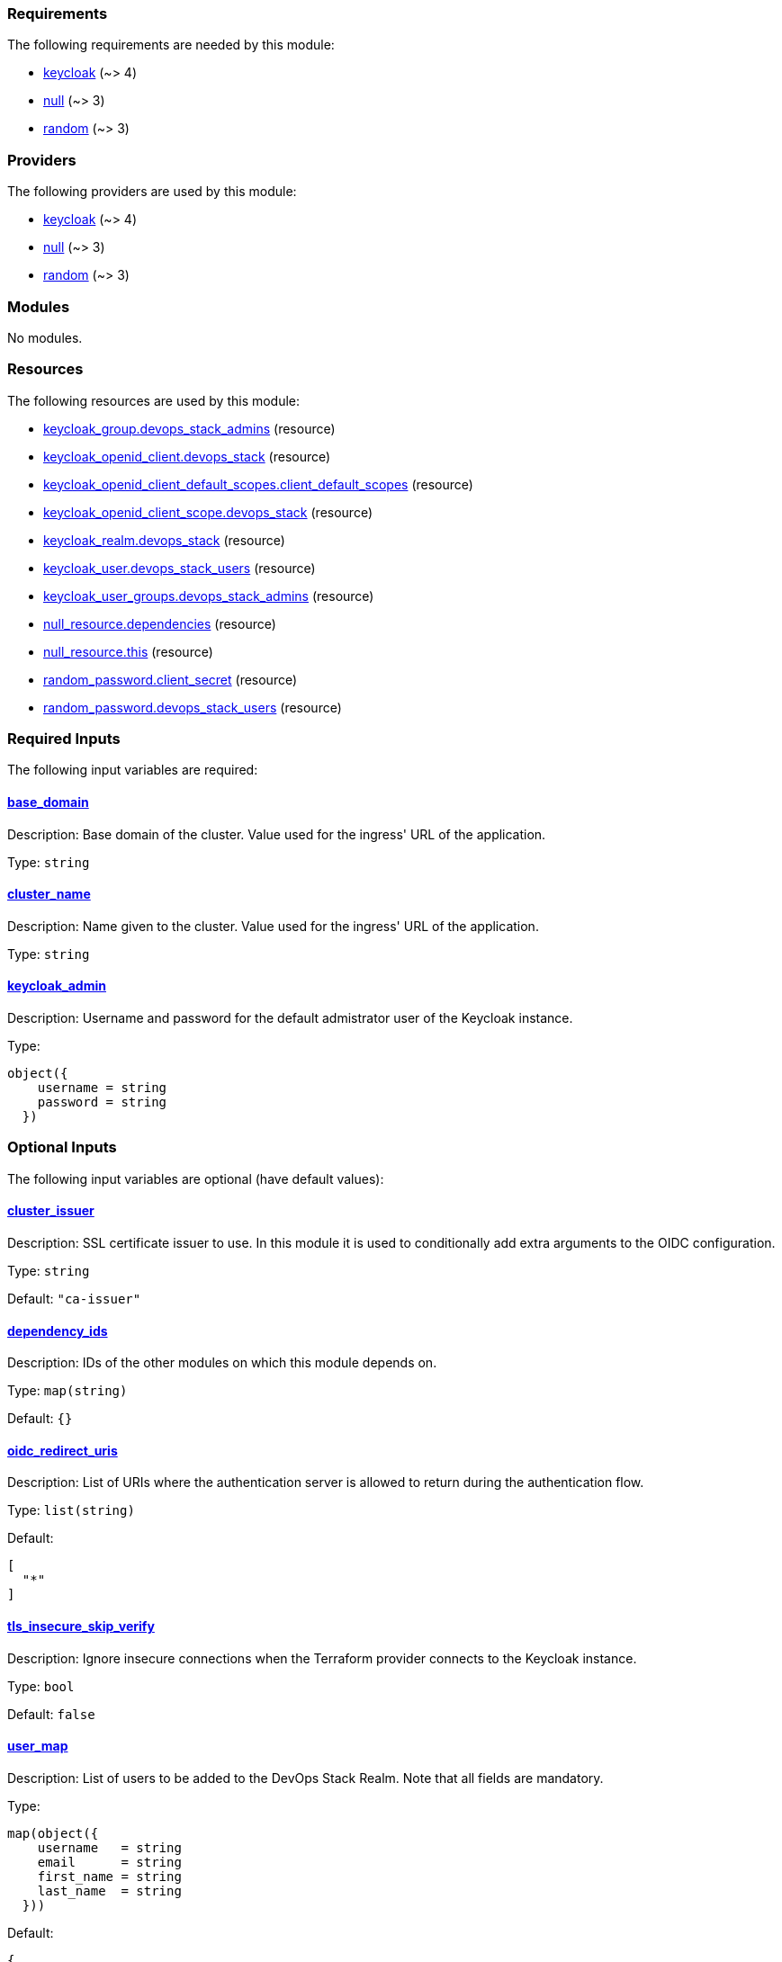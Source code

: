 // BEGIN_TF_DOCS
=== Requirements

The following requirements are needed by this module:

- [[requirement_keycloak]] <<requirement_keycloak,keycloak>> (~> 4)

- [[requirement_null]] <<requirement_null,null>> (~> 3)

- [[requirement_random]] <<requirement_random,random>> (~> 3)

=== Providers

The following providers are used by this module:

- [[provider_keycloak]] <<provider_keycloak,keycloak>> (~> 4)

- [[provider_null]] <<provider_null,null>> (~> 3)

- [[provider_random]] <<provider_random,random>> (~> 3)

=== Modules

No modules.

=== Resources

The following resources are used by this module:

- https://registry.terraform.io/providers/mrparkers/keycloak/latest/docs/resources/group[keycloak_group.devops_stack_admins] (resource)
- https://registry.terraform.io/providers/mrparkers/keycloak/latest/docs/resources/openid_client[keycloak_openid_client.devops_stack] (resource)
- https://registry.terraform.io/providers/mrparkers/keycloak/latest/docs/resources/openid_client_default_scopes[keycloak_openid_client_default_scopes.client_default_scopes] (resource)
- https://registry.terraform.io/providers/mrparkers/keycloak/latest/docs/resources/openid_client_scope[keycloak_openid_client_scope.devops_stack] (resource)
- https://registry.terraform.io/providers/mrparkers/keycloak/latest/docs/resources/realm[keycloak_realm.devops_stack] (resource)
- https://registry.terraform.io/providers/mrparkers/keycloak/latest/docs/resources/user[keycloak_user.devops_stack_users] (resource)
- https://registry.terraform.io/providers/mrparkers/keycloak/latest/docs/resources/user_groups[keycloak_user_groups.devops_stack_admins] (resource)
- https://registry.terraform.io/providers/null/latest/docs/resources/resource[null_resource.dependencies] (resource)
- https://registry.terraform.io/providers/null/latest/docs/resources/resource[null_resource.this] (resource)
- https://registry.terraform.io/providers/random/latest/docs/resources/password[random_password.client_secret] (resource)
- https://registry.terraform.io/providers/random/latest/docs/resources/password[random_password.devops_stack_users] (resource)

=== Required Inputs

The following input variables are required:

==== [[input_base_domain]] <<input_base_domain,base_domain>>

Description: Base domain of the cluster. Value used for the ingress' URL of the application.

Type: `string`

==== [[input_cluster_name]] <<input_cluster_name,cluster_name>>

Description: Name given to the cluster. Value used for the ingress' URL of the application.

Type: `string`

==== [[input_keycloak_admin]] <<input_keycloak_admin,keycloak_admin>>

Description: Username and password for the default admistrator user of the Keycloak instance.

Type:
[source,hcl]
----
object({
    username = string
    password = string
  })
----

=== Optional Inputs

The following input variables are optional (have default values):

==== [[input_cluster_issuer]] <<input_cluster_issuer,cluster_issuer>>

Description: SSL certificate issuer to use. In this module it is used to conditionally add extra arguments to the OIDC configuration.

Type: `string`

Default: `"ca-issuer"`

==== [[input_dependency_ids]] <<input_dependency_ids,dependency_ids>>

Description: IDs of the other modules on which this module depends on.

Type: `map(string)`

Default: `{}`

==== [[input_oidc_redirect_uris]] <<input_oidc_redirect_uris,oidc_redirect_uris>>

Description: List of URIs where the authentication server is allowed to return during the authentication flow.

Type: `list(string)`

Default:
[source,json]
----
[
  "*"
]
----

==== [[input_tls_insecure_skip_verify]] <<input_tls_insecure_skip_verify,tls_insecure_skip_verify>>

Description: Ignore insecure connections when the Terraform provider connects to the Keycloak instance.

Type: `bool`

Default: `false`

==== [[input_user_map]] <<input_user_map,user_map>>

Description: List of users to be added to the DevOps Stack Realm. Note that all fields are mandatory.

Type:
[source,hcl]
----
map(object({
    username   = string
    email      = string
    first_name = string
    last_name  = string
  }))
----

Default:
[source,json]
----
{
  "devopsadmin": {
    "email": "devopsadmin@devops-stack.io",
    "first_name": "Administrator",
    "last_name": "DevOps Stack",
    "username": "devopsadmin"
  }
}
----

=== Outputs

The following outputs are exported:

==== [[output_devops_stack_users_passwords]] <<output_devops_stack_users_passwords,devops_stack_users_passwords>>

Description: TODO

==== [[output_id]] <<output_id,id>>

Description: ID to pass other modules in order to refer to this module as a dependency.

==== [[output_oidc]] <<output_oidc,oidc>>

Description: Object containing multiple OIDC configuration values.
// END_TF_DOCS
// BEGIN_TF_TABLES
= Requirements

[cols="a,a",options="header,autowidth"]
|===
|Name |Version
|[[requirement_keycloak]] <<requirement_keycloak,keycloak>> |~> 4
|[[requirement_null]] <<requirement_null,null>> |~> 3
|[[requirement_random]] <<requirement_random,random>> |~> 3
|===

= Providers

[cols="a,a",options="header,autowidth"]
|===
|Name |Version
|[[provider_keycloak]] <<provider_keycloak,keycloak>> |~> 4
|[[provider_null]] <<provider_null,null>> |~> 3
|[[provider_random]] <<provider_random,random>> |~> 3
|===

= Resources

[cols="a,a",options="header,autowidth"]
|===
|Name |Type
|https://registry.terraform.io/providers/mrparkers/keycloak/latest/docs/resources/group[keycloak_group.devops_stack_admins] |resource
|https://registry.terraform.io/providers/mrparkers/keycloak/latest/docs/resources/openid_client[keycloak_openid_client.devops_stack] |resource
|https://registry.terraform.io/providers/mrparkers/keycloak/latest/docs/resources/openid_client_default_scopes[keycloak_openid_client_default_scopes.client_default_scopes] |resource
|https://registry.terraform.io/providers/mrparkers/keycloak/latest/docs/resources/openid_client_scope[keycloak_openid_client_scope.devops_stack] |resource
|https://registry.terraform.io/providers/mrparkers/keycloak/latest/docs/resources/realm[keycloak_realm.devops_stack] |resource
|https://registry.terraform.io/providers/mrparkers/keycloak/latest/docs/resources/user[keycloak_user.devops_stack_users] |resource
|https://registry.terraform.io/providers/mrparkers/keycloak/latest/docs/resources/user_groups[keycloak_user_groups.devops_stack_admins] |resource
|https://registry.terraform.io/providers/null/latest/docs/resources/resource[null_resource.dependencies] |resource
|https://registry.terraform.io/providers/null/latest/docs/resources/resource[null_resource.this] |resource
|https://registry.terraform.io/providers/random/latest/docs/resources/password[random_password.client_secret] |resource
|https://registry.terraform.io/providers/random/latest/docs/resources/password[random_password.devops_stack_users] |resource
|===

= Inputs

[cols="a,a,a,a,a",options="header,autowidth"]
|===
|Name |Description |Type |Default |Required
|[[input_base_domain]] <<input_base_domain,base_domain>>
|Base domain of the cluster. Value used for the ingress' URL of the application.
|`string`
|n/a
|yes

|[[input_cluster_issuer]] <<input_cluster_issuer,cluster_issuer>>
|SSL certificate issuer to use. In this module it is used to conditionally add extra arguments to the OIDC configuration.
|`string`
|`"ca-issuer"`
|no

|[[input_cluster_name]] <<input_cluster_name,cluster_name>>
|Name given to the cluster. Value used for the ingress' URL of the application.
|`string`
|n/a
|yes

|[[input_dependency_ids]] <<input_dependency_ids,dependency_ids>>
|IDs of the other modules on which this module depends on.
|`map(string)`
|`{}`
|no

|[[input_keycloak_admin]] <<input_keycloak_admin,keycloak_admin>>
|Username and password for the default admistrator user of the Keycloak instance.
|

[source]
----
object({
    username = string
    password = string
  })
----

|n/a
|yes

|[[input_oidc_redirect_uris]] <<input_oidc_redirect_uris,oidc_redirect_uris>>
|List of URIs where the authentication server is allowed to return during the authentication flow.
|`list(string)`
|

[source]
----
[
  "*"
]
----

|no

|[[input_tls_insecure_skip_verify]] <<input_tls_insecure_skip_verify,tls_insecure_skip_verify>>
|Ignore insecure connections when the Terraform provider connects to the Keycloak instance.
|`bool`
|`false`
|no

|[[input_user_map]] <<input_user_map,user_map>>
|List of users to be added to the DevOps Stack Realm. Note that all fields are mandatory.
|

[source]
----
map(object({
    username   = string
    email      = string
    first_name = string
    last_name  = string
  }))
----

|

[source]
----
{
  "devopsadmin": {
    "email": "devopsadmin@devops-stack.io",
    "first_name": "Administrator",
    "last_name": "DevOps Stack",
    "username": "devopsadmin"
  }
}
----

|no

|===

= Outputs

[cols="a,a",options="header,autowidth"]
|===
|Name |Description
|[[output_devops_stack_users_passwords]] <<output_devops_stack_users_passwords,devops_stack_users_passwords>> |TODO
|[[output_id]] <<output_id,id>> |ID to pass other modules in order to refer to this module as a dependency.
|[[output_oidc]] <<output_oidc,oidc>> |Object containing multiple OIDC configuration values.
|===
// END_TF_TABLES